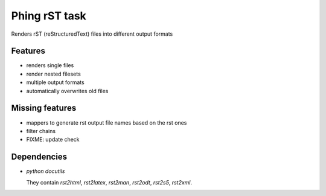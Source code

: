 ==============
Phing rST task
==============

Renders rST (reStructuredText) files into different output formats


Features
========
- renders single files
- render nested filesets
- multiple output formats
- automatically overwrites old files


Missing features
================
- mappers to generate rst output file names based on the rst ones
- filter chains
- FIXME: update check


Dependencies
============
- *python docutils*

  They contain `rst2html`, `rst2latex`, `rst2man`, `rst2odt`, `rst2s5`,
  `rst2xml`.
